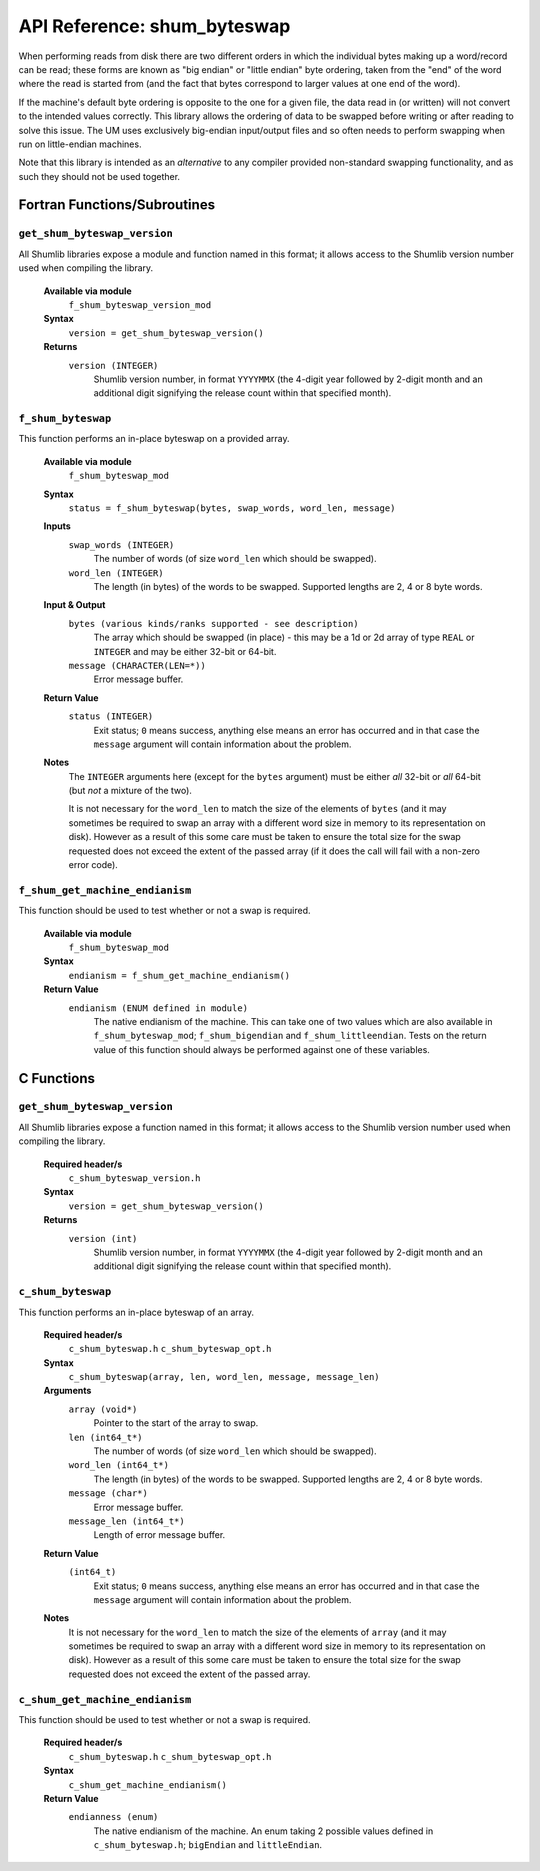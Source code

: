 API Reference: shum_byteswap
----------------------------

When performing reads from disk there are two different orders in which the 
individual bytes making up a word/record can be read; these forms are known as 
"big endian" or "little endian" byte ordering, taken from the "end" of the word
where the read is started from (and the fact that bytes correspond to larger 
values at one end of the word).

If the machine's default byte ordering is opposite to the one for a given file,
the data read in (or written) will not convert to the intended values correctly.  
This library allows the ordering of data to be swapped before writing or after
reading to solve this issue.  The UM uses exclusively big-endian input/output
files and so often needs to perform swapping when run on little-endian machines.

Note that this library is intended as an *alternative* to any compiler provided 
non-standard swapping functionality, and as such they should not be used 
together.

Fortran Functions/Subroutines
%%%%%%%%%%%%%%%%%%%%%%%%%%%%%

``get_shum_byteswap_version``
'''''''''''''''''''''''''''''

All Shumlib libraries expose a module and function named in this format; it 
allows access to the Shumlib version number used when compiling the library.

    **Available via module**
        ``f_shum_byteswap_version_mod``

    **Syntax**
        ``version = get_shum_byteswap_version()``

    **Returns**
        ``version (INTEGER)``
            Shumlib version number, in format ``YYYYMMX`` (the 4-digit year
            followed by 2-digit month and an additional digit signifying the
            release count within that specified month).

``f_shum_byteswap``
'''''''''''''''''''

This function performs an in-place byteswap on a provided array.  

    **Available via module**
        ``f_shum_byteswap_mod``

    **Syntax**
        ``status = f_shum_byteswap(bytes, swap_words, word_len, message)``

    **Inputs**
        ``swap_words (INTEGER)``
            The number of words (of size ``word_len`` which should be swapped).
        ``word_len (INTEGER)``
            The length (in bytes) of the words to be swapped.  Supported lengths
            are 2, 4 or 8 byte words.

    **Input & Output**
        ``bytes (various kinds/ranks supported - see description)``
            The array which should be swapped (in place) - this may be a 1d
            or 2d array of type ``REAL`` or ``INTEGER`` and may be either
            32-bit or 64-bit.
        ``message (CHARACTER(LEN=*))``
            Error message buffer.

    **Return Value**
        ``status (INTEGER)``
            Exit status; ``0`` means success, anything else means an error has
            occurred and in that case the ``message`` argument will contain 
            information about the problem.

    **Notes**
        The ``INTEGER`` arguments here (except for the ``bytes`` argument)
        must be either *all* 32-bit or *all* 64-bit (but *not* a mixture of the
        two).

        It is not necessary for the ``word_len`` to match the size of the
        elements of ``bytes`` (and it may sometimes be required to swap an array
        with a different word size in memory to its representation on disk).
        However as a result of this some care must be taken to ensure the total
        size for the swap requested does not exceed the extent of the passed
        array (if it does the call will fail with a non-zero error code).

``f_shum_get_machine_endianism``
''''''''''''''''''''''''''''''''

This function should be used to test whether or not a swap is required.

    **Available via module**
        ``f_shum_byteswap_mod``

    **Syntax**
        ``endianism = f_shum_get_machine_endianism()``

    **Return Value**
        ``endianism (ENUM defined in module)``
            The native endianism of the machine. This can take one of two
            values which are also available in ``f_shum_byteswap_mod``;
            ``f_shum_bigendian`` and ``f_shum_littleendian``.  Tests on
            the return value of this function should always be performed
            against one of these variables.

C Functions
%%%%%%%%%%%

``get_shum_byteswap_version``
'''''''''''''''''''''''''''''

All Shumlib libraries expose a function named in this format; it allows access
to the Shumlib version number used when compiling the library.

    **Required header/s**
        ``c_shum_byteswap_version.h``

    **Syntax**
        ``version = get_shum_byteswap_version()``

    **Returns**
        ``version (int)``
            Shumlib version number, in format ``YYYYMMX`` (the 4-digit year
            followed by 2-digit month and an additional digit signifying the
            release count within that specified month).

``c_shum_byteswap``
'''''''''''''''''''

This function performs an in-place byteswap of an array.

    **Required header/s**
        ``c_shum_byteswap.h``
        ``c_shum_byteswap_opt.h``

    **Syntax**
        ``c_shum_byteswap(array, len, word_len, message, message_len)``

    **Arguments**
        ``array (void*)``
            Pointer to the start of the array to swap.
        ``len (int64_t*)``
            The number of words (of size ``word_len`` which should be swapped).
        ``word_len (int64_t*)``
            The length (in bytes) of the words to be swapped.  Supported lengths
            are 2, 4 or 8 byte words.
        ``message (char*)``
            Error message buffer.
        ``message_len (int64_t*)``
            Length of error message buffer.

    **Return Value**
        ``(int64_t)``
            Exit status; ``0`` means success, anything else means an error has
            occurred and in that case the ``message`` argument will contain 
            information about the problem.

    **Notes**
        It is not necessary for the ``word_len`` to match the size of the
        elements of ``array`` (and it may sometimes be required to swap an array
        with a different word size in memory to its representation on disk).
        However as a result of this some care must be taken to ensure the total
        size for the swap requested does not exceed the extent of the passed
        array.

``c_shum_get_machine_endianism``
''''''''''''''''''''''''''''''''

This function should be used to test whether or not a swap is required.

    **Required header/s**
        ``c_shum_byteswap.h``
        ``c_shum_byteswap_opt.h``

    **Syntax**
        ``c_shum_get_machine_endianism()``

    **Return Value**
        ``endianness (enum)``
            The native endianism of the machine. An enum taking 2 possible
            values defined in ``c_shum_byteswap.h``; ``bigEndian`` and 
            ``littleEndian``. 

